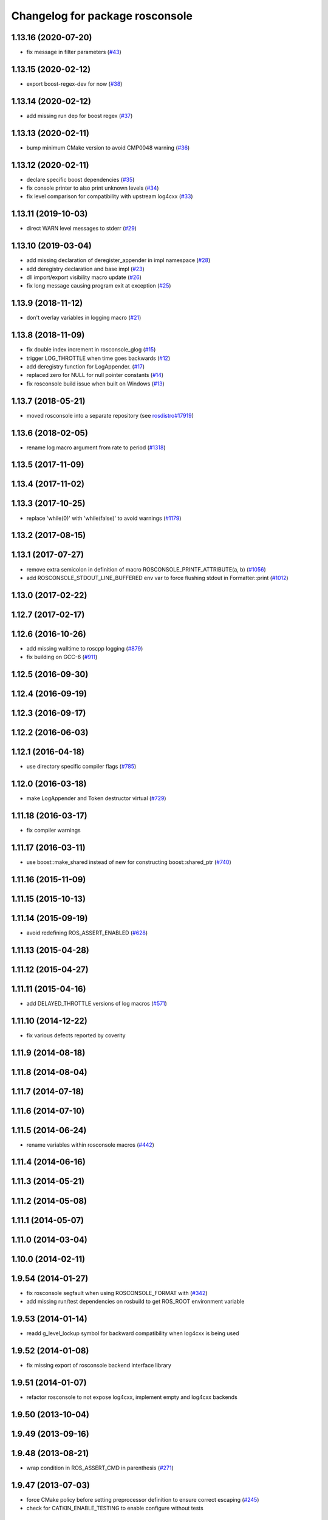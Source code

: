 ^^^^^^^^^^^^^^^^^^^^^^^^^^^^^^^^
Changelog for package rosconsole
^^^^^^^^^^^^^^^^^^^^^^^^^^^^^^^^

1.13.16 (2020-07-20)
--------------------
* fix message in filter parameters (`#43 <https://github.com/ros/rosconsole/issues/43>`_)

1.13.15 (2020-02-12)
--------------------
* export boost-regex-dev for now (`#38 <https://github.com/ros/rosconsole/issues/38>`_)

1.13.14 (2020-02-12)
--------------------
* add missing run dep for boost regex (`#37 <https://github.com/ros/rosconsole/issues/37>`_)

1.13.13 (2020-02-11)
--------------------
* bump minimum CMake version to avoid CMP0048 warning (`#36 <https://github.com/ros/rosconsole/issues/36>`_)

1.13.12 (2020-02-11)
--------------------
* declare specific boost dependencies (`#35 <https://github.com/ros/rosconsole/issues/35>`_)
* fix console printer to also print unknown levels (`#34 <https://github.com/ros/rosconsole/issues/34>`_)
* fix level comparison for compatibility with upstream log4cxx (`#33 <https://github.com/ros/rosconsole/issues/33>`_)

1.13.11 (2019-10-03)
--------------------
* direct WARN level messages to stderr (`#29 <https://github.com/ros/rosconsole/issues/29>`_)

1.13.10 (2019-03-04)
--------------------
* add missing declaration of deregister_appender in impl namespace (`#28 <https://github.com/ros/rosconsole/issues/28>`_)
* add deregistry declaration and base impl (`#23 <https://github.com/ros/rosconsole/issues/23>`_)
* dll import/export visibility macro update (`#26 <https://github.com/ros/rosconsole/issues/26>`_)
* fix long message causing program exit at exception (`#25 <https://github.com/ros/rosconsole/issues/25>`_)

1.13.9 (2018-11-12)
-------------------
* don't overlay variables in logging macro (`#21 <https://github.com/ros/rosconsole/issues/21>`_)

1.13.8 (2018-11-09)
-------------------
* fix double index increment in rosconsole_glog (`#15 <https://github.com/ros/rosconsole/issues/15>`_)
* trigger LOG_THROTTLE when time goes backwards (`#12 <https://github.com/ros/rosconsole/issues/12>`_)
* add deregistry function for LogAppender. (`#17 <https://github.com/ros/rosconsole/issues/17>`_)
* replaced zero for NULL for null pointer constants (`#14 <https://github.com/ros/rosconsole/issues/14>`_)
* fix rosconsole build issue when built on Windows (`#13 <https://github.com/ros/rosconsole/issues/13>`_)

1.13.7 (2018-05-21)
-------------------
* moved rosconsole into a separate repository (see `rosdistro#17919 <https://github.com/ros/rosdistro/issues/17919>`_)

1.13.6 (2018-02-05)
-------------------
* rename log macro argument from rate to period (`#1318 <https://github.com/ros/ros_comm/issues/1318>`_)

1.13.5 (2017-11-09)
-------------------

1.13.4 (2017-11-02)
-------------------

1.13.3 (2017-10-25)
-------------------
* replace 'while(0)' with 'while(false)' to avoid warnings (`#1179 <https://github.com/ros/ros_comm/issues/1179>`_)

1.13.2 (2017-08-15)
-------------------

1.13.1 (2017-07-27)
-------------------
* remove extra semicolon in definition of macro ROSCONSOLE_PRINTF_ATTRIBUTE(a, b) (`#1056 <https://github.com/ros/ros_comm/pull/1056>`_)
* add ROSCONSOLE_STDOUT_LINE_BUFFERED env var to force flushing stdout in Formatter::print (`#1012 <https://github.com/ros/ros_comm/issues/1012>`_)

1.13.0 (2017-02-22)
-------------------

1.12.7 (2017-02-17)
-------------------

1.12.6 (2016-10-26)
-------------------
* add missing walltime to roscpp logging (`#879 <https://github.com/ros/ros_comm/pull/879>`_)
* fix building on GCC-6 (`#911 <https://github.com/ros/ros_comm/pull/911>`_)

1.12.5 (2016-09-30)
-------------------

1.12.4 (2016-09-19)
-------------------

1.12.3 (2016-09-17)
-------------------

1.12.2 (2016-06-03)
-------------------

1.12.1 (2016-04-18)
-------------------
* use directory specific compiler flags (`#785 <https://github.com/ros/ros_comm/pull/785>`_)

1.12.0 (2016-03-18)
-------------------
* make LogAppender and Token destructor virtual (`#729 <https://github.com/ros/ros_comm/issues/729>`_)

1.11.18 (2016-03-17)
--------------------
* fix compiler warnings

1.11.17 (2016-03-11)
--------------------
* use boost::make_shared instead of new for constructing boost::shared_ptr (`#740 <https://github.com/ros/ros_comm/issues/740>`_)

1.11.16 (2015-11-09)
--------------------

1.11.15 (2015-10-13)
--------------------

1.11.14 (2015-09-19)
--------------------
* avoid redefining ROS_ASSERT_ENABLED (`#628 <https://github.com/ros/ros_comm/pull/628>`_)

1.11.13 (2015-04-28)
--------------------

1.11.12 (2015-04-27)
--------------------

1.11.11 (2015-04-16)
--------------------
* add DELAYED_THROTTLE versions of log macros (`#571 <https://github.com/ros/ros_comm/issues/571>`_)

1.11.10 (2014-12-22)
--------------------
* fix various defects reported by coverity

1.11.9 (2014-08-18)
-------------------

1.11.8 (2014-08-04)
-------------------

1.11.7 (2014-07-18)
-------------------

1.11.6 (2014-07-10)
-------------------

1.11.5 (2014-06-24)
-------------------
* rename variables within rosconsole macros (`#442 <https://github.com/ros/ros_comm/issues/442>`_)

1.11.4 (2014-06-16)
-------------------

1.11.3 (2014-05-21)
-------------------

1.11.2 (2014-05-08)
-------------------

1.11.1 (2014-05-07)
-------------------

1.11.0 (2014-03-04)
-------------------

1.10.0 (2014-02-11)
-------------------

1.9.54 (2014-01-27)
-------------------
* fix rosconsole segfault when using ROSCONSOLE_FORMAT with  (`#342 <https://github.com/ros/ros_comm/issues/342>`_)
* add missing run/test dependencies on rosbuild to get ROS_ROOT environment variable

1.9.53 (2014-01-14)
-------------------
* readd g_level_lockup symbol for backward compatibility when log4cxx is being used

1.9.52 (2014-01-08)
-------------------
* fix missing export of rosconsole backend interface library

1.9.51 (2014-01-07)
-------------------
* refactor rosconsole to not expose log4cxx, implement empty and log4cxx backends

1.9.50 (2013-10-04)
-------------------

1.9.49 (2013-09-16)
-------------------

1.9.48 (2013-08-21)
-------------------
* wrap condition in ROS_ASSERT_CMD in parenthesis (`#271 <https://github.com/ros/ros_comm/issues/271>`_)

1.9.47 (2013-07-03)
-------------------
* force CMake policy before setting preprocessor definition to ensure correct escaping (`#245 <https://github.com/ros/ros_comm/issues/245>`_)
* check for CATKIN_ENABLE_TESTING to enable configure without tests

1.9.46 (2013-06-18)
-------------------

1.9.45 (2013-06-06)
-------------------

1.9.44 (2013-03-21)
-------------------
* fix install destination for dll's under Windows

1.9.43 (2013-03-13)
-------------------

1.9.42 (2013-03-08)
-------------------
* fix handling spaces in folder names (`ros/catkin#375 <https://github.com/ros/catkin/issues/375>`_)

1.9.41 (2013-01-24)
-------------------

1.9.40 (2013-01-13)
-------------------
* fix dependent packages by pass LOG4CXX include dirs and libraries along
* fix usage of variable arguments in vFormatToBuffer() function

1.9.39 (2012-12-29)
-------------------
* first public release for Groovy
